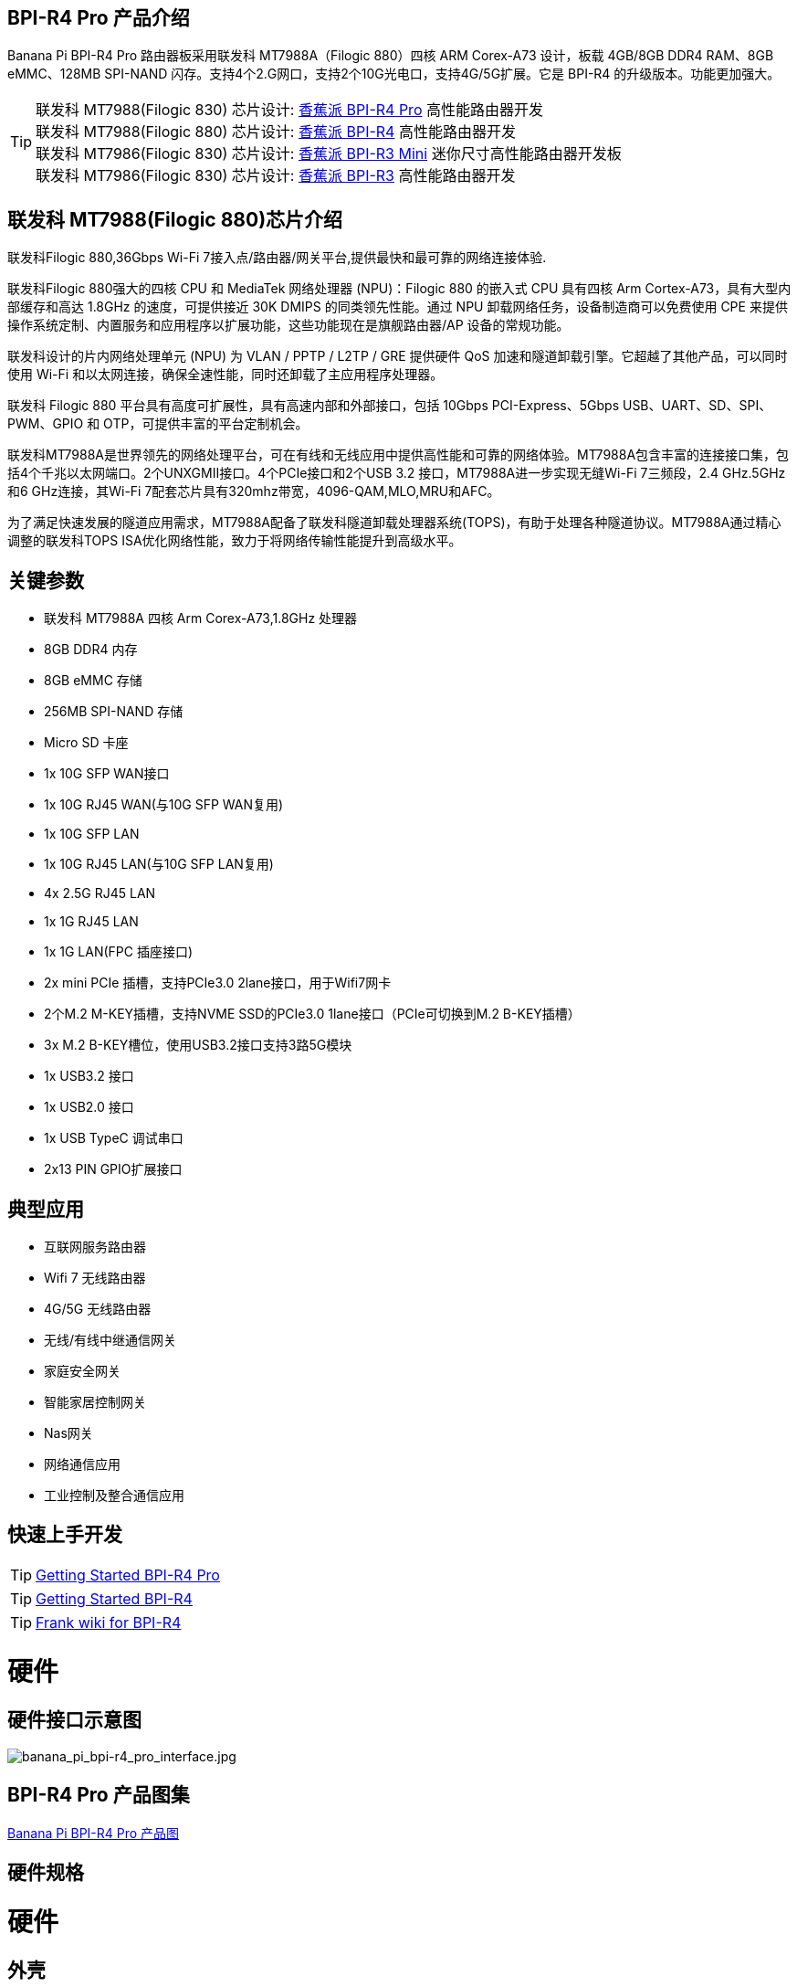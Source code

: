 == BPI-R4 Pro 产品介绍

Banana Pi BPI-R4 Pro 路由器板采用联发科 MT7988A（Filogic 880）四核 ARM Corex-A73 设计，板载 4GB/8GB DDR4 RAM、8GB eMMC、128MB SPI-NAND 闪存。支持4个2.G网口，支持2个10G光电口，支持4G/5G扩展。它是 BPI-R4 的升级版本。功能更加强大。


TIP: 联发科 MT7988(Filogic 830) 芯片设计: link:/zh/BPI-R4_Pro/BananaPi_BPI-R4_Pro[香蕉派 BPI-R4 Pro] 高性能路由器开发 +
联发科 MT7988(Filogic 880) 芯片设计: link:/zh/BPI-R4/BananaPi_BPI-R4[香蕉派 BPI-R4] 高性能路由器开发 +
联发科 MT7986(Filogic 830) 芯片设计: link:/zh/BPI-R3_Mini/BananaPi_BPI-R3_Mini[香蕉派 BPI-R3 Mini] 迷你尺寸高性能路由器开发板 +
联发科 MT7986(Filogic 830) 芯片设计: link:/zh/BPI-R3/BananaPi_BPI-R3[香蕉派 BPI-R3] 高性能路由器开发 


== 联发科 MT7988(Filogic 880)芯片介绍

联发科Filogic 880,36Gbps Wi-Fi 7接入点/路由器/网关平台,提供最快和最可靠的网络连接体验.

联发科Filogic 880强大的四核 CPU 和 MediaTek 网络处理器 (NPU)：Filogic 880 的嵌入式 CPU 具有四核 Arm Cortex-A73，具有大型内部缓存和高达 1.8GHz 的速度，可提供接近 30K DMIPS 的同类领先性能。通过 NPU 卸载网络任务，设备制造商可以免费使用 CPE 来提供操作系统定制、内置服务和应用程序以扩展功能，这些功能现在是旗舰路由器/AP 设备的常规功能。

联发科设计的片内网络处理单元 (NPU) 为 VLAN / PPTP / L2TP / GRE 提供硬件 QoS 加速和隧道卸载引擎。它超越了其他产品，可以同时使用 Wi-Fi 和以太网连接，确保全速性能，同时还卸载了主应用程序处理器。

联发科 Filogic 880 平台具有高度可扩展性，具有高速内部和外部接口，包括 10Gbps PCI-Express、5Gbps USB、UART、SD、SPI、PWM、GPIO 和 OTP，可提供丰富的平台定制机会。

联发科MT7988A是世界领先的网络处理平台，可在有线和无线应用中提供高性能和可靠的网络体验。MT7988A包含丰富的连接接口集，包括4个千兆以太网端口。2个UNXGMII接口。4个PCIe接口和2个USB 3.2 接口，MT7988A进一步实现无缝Wi-Fi 7三频段，2.4 GHz.5GHz和6 GHz连接，其Wi-Fi 7配套芯片具有320mhz带宽，4096-QAM,MLO,MRU和AFC。

为了满足快速发展的隧道应用需求，MT7988A配备了联发科隧道卸载处理器系统(TOPS)，有助于处理各种隧道协议。MT7988A通过精心调整的联发科TOPS ISA优化网络性能，致力于将网络传输性能提升到高级水平。

== 关键参数

* 联发科 MT7988A 四核 Arm Corex-A73,1.8GHz 处理器
* 8GB DDR4 内存
* 8GB eMMC 存储
* 256MB SPI-NAND 存储
* Micro SD 卡座

* 1x 10G SFP WAN接口
* 1x 10G RJ45 WAN(与10G SFP WAN复用)
* 1x 10G SFP LAN
* 1x 10G RJ45 LAN(与10G SFP LAN复用)
* 4x 2.5G RJ45 LAN
* 1x 1G RJ45 LAN
* 1x 1G LAN(FPC 插座接口)

* 2x mini PCIe 插槽，支持PCIe3.0 2lane接口，用于Wifi7网卡
* 2个M.2 M-KEY插槽，支持NVME SSD的PCIe3.0 1lane接口（PCIe可切换到M.2 B-KEY插槽）
* 3x M.2 B-KEY槽位，使用USB3.2接口支持3路5G模块
* 1x USB3.2 接口
* 1x USB2.0 接口
* 1x USB TypeC 调试串口
* 2x13 PIN GPIO扩展接口

== 典型应用

* 互联网服务路由器
* Wifi 7 无线路由器
* 4G/5G 无线路由器
* 无线/有线中继通信网关
* 家庭安全网关
* 智能家居控制网关
* Nas网关
* 网络通信应用
* 工业控制及整合通信应用

== 快速上手开发

TIP: link:/en/BPI-R4_Pro/GettingStarted_BPI-R4_Pro[Getting Started BPI-R4 Pro]

TIP: link:/en/BPI-R4/GettingStarted_BPI-R4[Getting Started BPI-R4]

TIP: link:https://www.fw-web.de/dokuwiki/doku.php?id=en:bpi-r4:start#linux[Frank wiki for BPI-R4]

= 硬件
== 硬件接口示意图

image::/bpi-r4_pro/banana_pi_bpi-r4_pro_interface.jpg[banana_pi_bpi-r4_pro_interface.jpg]

== BPI-R4 Pro 产品图集

link:/en/BPI-R4_Pro/Photo_BPI-R4_Pro[Banana Pi BPI-R4 Pro 产品图]

== 硬件规格

= 硬件

== 外壳

== 10G SFP 模组

link:/en/BPI-R4/GettingStarted_BPI-R4#_10g_sfp_module[Getting_Started_with_BPI-R4#10G SFP Module]

SFP模块样品购买 ::::

10G SFP+ Copper Module:::

* BIPAI 速卖通店: https://www.aliexpress.com/item/3256806271951703.html?gatewayAdapt=4itemAdapt

* SINOVOIP 速卖通店: https://www.aliexpress.com/item/3256806271841150.html?gatewayAdapt=4itemAdapt

* 淘宝官方店: https://item.taobao.com/item.htm?spm=a1z10.5-c-s.w4002-25059194413.13.7d282ac1cYaQ03&id=761569524881

10G SFP+ Fibre Module:::

* BIPAI 速卖通店: https://www.aliexpress.com/item/3256806271761161.html?gatewayAdapt=4itemAdapt

* SINOVOIP 速卖通店: https://www.aliexpress.com/item/3256806271623117.html?gatewayAdapt=4itemAdapt

* 淘宝官方店: https://item.taobao.com/item.htm?spm=a1z10.5-c-s.w4002-25059194413.15.7d282ac1cYaQ03&id=761853438478

== 4G/5G 模组

link:/en/BPI-R4/GettingStarted_BPI-R4#_4g_5g_module[Getting_Started_with_BPI-R4#4G/5G Module]

== SSD 

link:/en/BPI-R4/GettingStarted_BPI-R4#_storage[Getting_Started_with_BPI-R4#Storage]

== 散热片

== mPCIe WiFi6/WiFi6E/Wifi7

=== WiFi6e

ASIA.RF射频AW7916-NPD: WiFi6E 3000 802.11ax g频段2T2R和a频段3T3R 2ss双频双并发mPCIe卡

WiFi6E Module: https://asiarf.com/product/wi-fi-6e-mini-pcie-module-mt7916-aw7916-npd/

=== WiFi7:BPI-R4-NIC-BE14

image::/bpi-r4/nic-be14-top-800.png[nic-be14-top-800.png]

link:https://docs.banana-pi.org/en/BPI-R4/GettingStarted_BPI-R4#_wi_fi7_nic[Getting_Started_with_BPI-R4#Wi-Fi7 NIC]

link:/en/BPI-R4/BananaPi_BPI-R4-NIC-BE14[Banana Pi BPI-R4-NIC-BE14 Specification]

BE14 Wifi7模组样品购买::

* 源创速卖通商店: https://www.aliexpress.com/item/3256807036993487.html?

* 比派科技速卖通商店: https://www.aliexpress.com/item/3256807036822902.html?spm=a2g0s.12269583.0.0.48df6c94TX2ucP

* 官方淘宝店: https://item.taobao.com/item.htm?spm=a1z09.8149145.0.0.30842c5aZcYzQx&id=808224556483&_u=cak7ln9381e

=== WIFI7 module extension suites

Banana Pi designed wifi7 module expansion board, wifi7 module can be led out by the connection line, convenient for shell design

image::/bpi-r4/bpi-r4_wifi7_modue_extension_suites.jpg[bpi-r4_wifi7_modue_extension_suites.jpg]

discuss on forum : https://forum.banana-pi.org/t/bpi-r4-wifi7-module-extension-suites/22948

= 开发
== 软件源代码

== 参考资料

TIP: MT7988A Wi-Fi7 Datasheet&Manual

Baidu Cloud: https://pan.baidu.com/s/1-eSVD4DhyPAkfgrE9BtLmA?pwd=8888 PIN code:8888

Google Drive: https://drive.google.com/drive/folders/1XiVchy0a4syYFVlTndhVCETNJ9x7KOYi?usp=sharing

TIP: Kernel [PATCH net-next 8/8] net: ethernet: mtk_eth_soc: add basic support for MT7988 SoC: https://www.spinics.net/lists/kernel/msg4821673.html

TIP: [PATCH 15/15] dt-bindings: net: dsa: mediatek,mt7530: add mediatek,mt7988-switch: https://lore.kernel.org/lkml/80a853f182eac24735338f3c1f505e5f580053ca.1680180959.git.daniel@makrotopia.org/

TIP: Discuss on forum : https://forum.banana-pi.org/t/banana-pi-bpi-r4-wifi-7-router-board-with-mediatek-mt7988a-filogic-880-4g-ram-and-8g-emmc/15757

TIP: MediaTek Filogic 880 platform ： https://www.mediatek.com/products/broadband-wifi/mediatek-filogic-880

TIP: Key advantages of Wi-Fi 7 ： https://mediatek-marketing.files.svdcdn.com/production/documents/Key-Advantages-of-Wi-Fi-7_MediaTek-White-Paper-WF70222.pdf

TIP: How MLO Smart Link Dispatching drives Wi-Fi 7: https://mediatek-marketing.files.svdcdn.com/production/documents/MLO-Infographic-How-Smart-Link-Dispatching-drives-Wi-Fi-7-White-Paper-Infographic-0223.pdf

TIP: MLO in Wi-Fi 7: https://mediatek-marketing.files.svdcdn.com/production/documents/Wi-Fi-7-MLO-White-Paper-WF7MLOWP0622.pdf

= 系统镜像
== OpenWRT

= Easy to buy